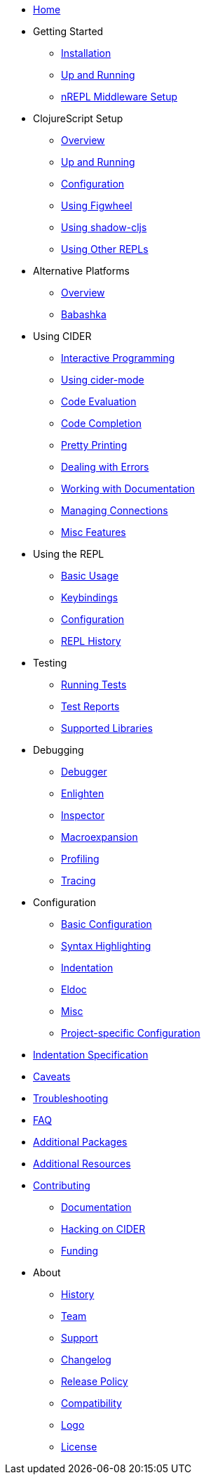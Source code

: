 * xref:index.adoc[Home]
* Getting Started
** xref:basics/installation.adoc[Installation]
** xref:basics/up_and_running.adoc[Up and Running]
** xref:basics/middleware_setup.adoc[nREPL Middleware Setup]
* ClojureScript Setup
** xref:cljs/overview.adoc[Overview]
** xref:cljs/up_and_running.adoc[Up and Running]
** xref:cljs/configuration.adoc[Configuration]
** xref:cljs/figwheel.adoc[Using Figwheel]
** xref:cljs/shadow-cljs.adoc[Using shadow-cljs]
** xref:cljs/other_repls.adoc[Using Other REPLs]
* Alternative Platforms
** xref:platforms/overview.adoc[Overview]
** xref:platforms/babashka.adoc[Babashka]
* Using CIDER
** xref:usage/interactive_programming.adoc[Interactive Programming]
** xref:usage/cider_mode.adoc[Using cider-mode]
** xref:usage/code_evaluation.adoc[Code Evaluation]
** xref:usage/code_completion.adoc[Code Completion]
** xref:usage/pretty_printing.adoc[Pretty Printing]
** xref:usage/dealing_with_errors.adoc[Dealing with Errors]
** xref:usage/working_with_documentation.adoc[Working with Documentation]
** xref:usage/managing_connections.adoc[Managing Connections]
** xref:usage/misc_features.adoc[Misc Features]
* Using the REPL
** xref:repl/basic_usage.adoc[Basic Usage]
** xref:repl/keybindings.adoc[Keybindings]
** xref:repl/configuration.adoc[Configuration]
** xref:repl/history.adoc[REPL History]
* Testing
** xref:testing/running_tests.adoc[Running Tests]
** xref:testing/test_reports.adoc[Test Reports]
** xref:testing/supported_libraries.adoc[Supported Libraries]
* Debugging
** xref:debugging/debugger.adoc[Debugger]
** xref:debugging/enlighten.adoc[Enlighten]
** xref:debugging/inspector.adoc[Inspector]
** xref:debugging/macroexpansion.adoc[Macroexpansion]
** xref:debugging/profiling.adoc[Profiling]
** xref:debugging/tracing.adoc[Tracing]
* Configuration
** xref:config/basic_config.adoc[Basic Configuration]
** xref:config/syntax_highlighting.adoc[Syntax Highlighting]
** xref:config/indentation.adoc[Indentation]
** xref:config/eldoc.adoc[Eldoc]
** xref:config/misc.adoc[Misc]
** xref:config/project_config.adoc[Project-specific Configuration]
* xref:indent_spec.adoc[Indentation Specification]
* xref:caveats.adoc[Caveats]
* xref:troubleshooting.adoc[Troubleshooting]
* xref:faq.adoc[FAQ]
* xref:additional_packages.adoc[Additional Packages]
* xref:additional_resources.adoc[Additional Resources]
* xref:contributing.adoc[Contributing]
** xref:contributing/docs.adoc[Documentation]
** xref:contributing/hacking.adoc[Hacking on CIDER]
** xref:contributing/funding.adoc[Funding]
* About
** xref:about/history.adoc[History]
** xref:about/team.adoc[Team]
** xref:about/support.adoc[Support]
** xref:about/changelog.adoc[Changelog]
** xref:about/release_policy.adoc[Release Policy]
** xref:about/compatibility.adoc[Compatibility]
** xref:about/logo.adoc[Logo]
** xref:about/license.adoc[License]
